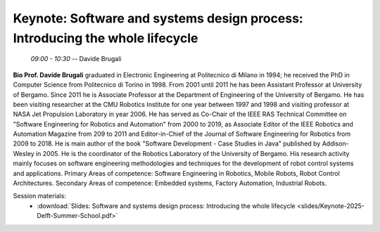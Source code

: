 *****************************************************************************
Keynote: Software and systems design process: Introducing the whole lifecycle
*****************************************************************************
   *09:00 - 10:30* -- Davide Brugali

**Bio Prof. Davide Brugali** graduated in Electronic Engineering at Politecnico di Milano in 1994; he received the PhD in Computer Science from Politecnico di Torino in 1998.
From 2001 until 2011 he has been Assistant Professor at University of Bergamo.
Since 2011 he is Associate Professor at the Department of Engineering of the University of Bergamo.
He has been visiting researcher at the CMU Robotics Institute for one year between 1997 and 1998 and visiting professor at NASA Jet Propulsion Laboratory in year 2006.
He has served as Co-Chair of the IEEE RAS Technical Committee on "Software Engineering for Robotics and Automation" from 2000 to 2019, as Associate Editor of the IEEE Robotics and Automation Magazine from 209 to 2011 and Editor-in-Chief of the Journal of Software Engineering for Robotics from 2009 to 2018.
He is main author of the book "Software Development - Case Studies in Java" published by Addison-Wesley in 2005.
He is the coordinator of the Robotics Laboratory of the University of Bergamo.
His research activity mainly focuses on software engineering methodologies and techniques for the development of robot control systems and applications.
Primary Areas of competence: Software Engineering in Robotics, Mobile Robots, Robot Control Architectures.
Secondary Areas of competence: Embedded systems, Factory Automation, Industrial Robots.

Session materials:
 - :download:`Slides: Software and systems design process: Introducing the whole lifecycle <slides/Keynote-2025-Delft-Summer-School.pdf>`
